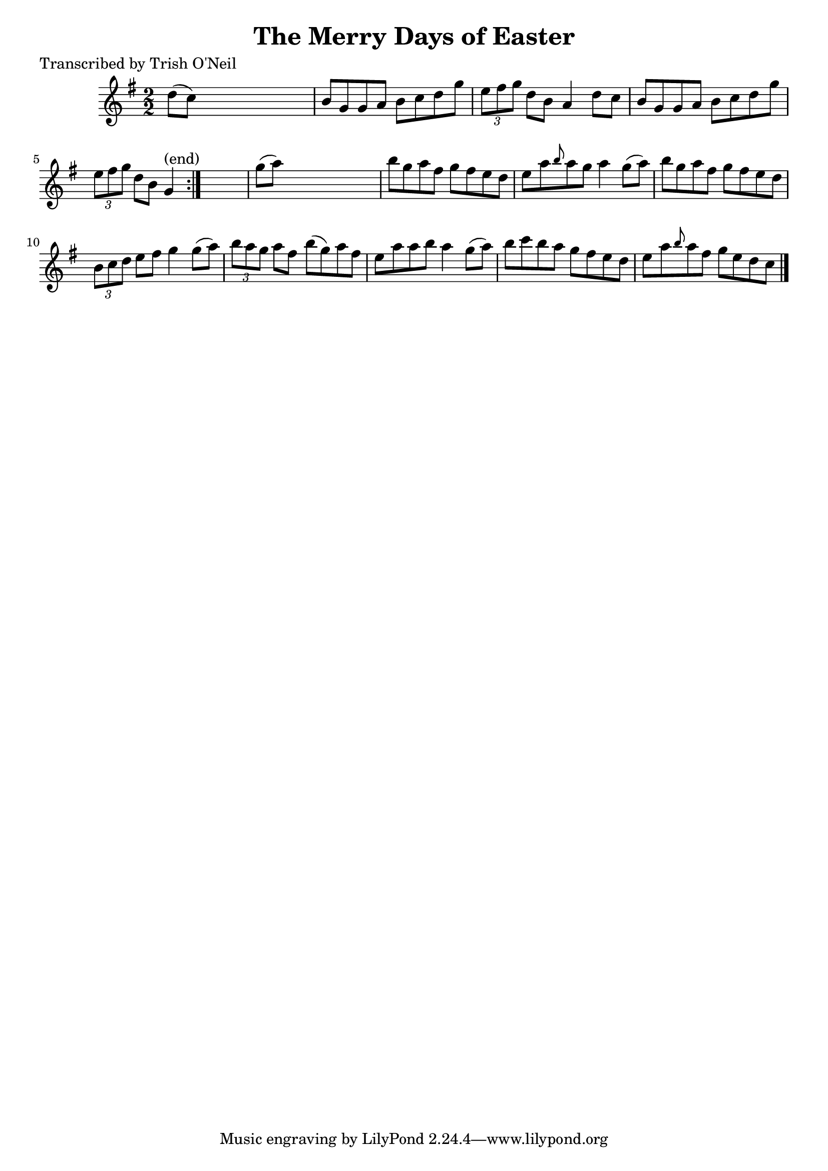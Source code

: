 
\version "2.16.2"
% automatically converted by musicxml2ly from xml/1193_to.xml

%% additional definitions required by the score:
\language "english"


\header {
    poet = "Transcribed by Trish O'Neil"
    encoder = "abc2xml version 63"
    encodingdate = "2015-01-25"
    title = "The Merry Days of Easter"
    }

\layout {
    \context { \Score
        autoBeaming = ##f
        }
    }
PartPOneVoiceOne =  \relative d'' {
    \repeat volta 2 {
        \key g \major \numericTimeSignature\time 2/2 d8 ( [ c8 ) ] s2. | % 2
        b8 [ g8 g8 a8 ] b8 [ c8 d8 g8 ] | % 3
        \times 2/3  {
            e8 [ fs8 g8 ] }
        d8 [ b8 ] a4 d8 [ c8 ] | % 4
        b8 [ g8 g8 a8 ] b8 [ c8 d8 g8 ] | % 5
        \times 2/3  {
            e8 [ fs8 g8 ] }
        d8 [ b8 ] g4 ^"(end)" }
    s4 | % 6
    g'8 ( [ a8 ) ] s2. | % 7
    b8 [ g8 a8 fs8 ] g8 [ fs8 e8 d8 ] | % 8
    e8 [ a8 \grace { b8 } a8 g8 ] a4 g8 ( [ a8 ) ] | % 9
    b8 [ g8 a8 fs8 ] g8 [ fs8 e8 d8 ] | \barNumberCheck #10
    \times 2/3  {
        b8 [ c8 d8 ] }
    e8 [ fs8 ] g4 g8 ( [ a8 ) ] | % 11
    \times 2/3  {
        b8 [ a8 g8 ] }
    a8 [ fs8 ] b8 ( [ g8 ) a8 fs8 ] | % 12
    e8 [ a8 a8 b8 ] a4 g8 ( [ a8 ) ] | % 13
    b8 [ c8 b8 a8 ] g8 [ fs8 e8 d8 ] | % 14
    e8 [ a8 \grace { b8 } a8 fs8 ] g8 [ e8 d8 c8 ] \bar "|."
    }


% The score definition
\score {
    <<
        \new Staff <<
            \context Staff << 
                \context Voice = "PartPOneVoiceOne" { \PartPOneVoiceOne }
                >>
            >>
        
        >>
    \layout {}
    % To create MIDI output, uncomment the following line:
    %  \midi {}
    }

